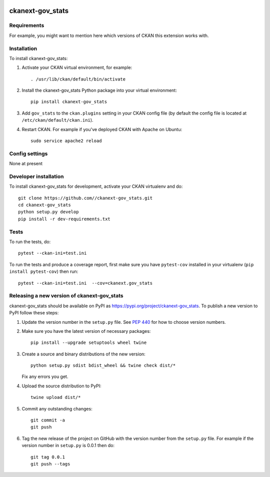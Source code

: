 .. You should enable this project on travis-ci.org and coveralls.io to make
   these badges work. The necessary Travis and Coverage config files have been
   generated for you.

.. image:: https://travis-ci.org//ckanext-gov_stats.svg?branch=master
    :target: https://travis-ci.org//ckanext-gov_stats

.. image:: https://coveralls.io/repos//ckanext-gov_stats/badge.svg
  :target: https://coveralls.io/r//ckanext-gov_stats

.. image:: https://img.shields.io/pypi/v/ckanext-gov_stats.svg
    :target: https://pypi.org/project/ckanext-gov_stats/
    :alt: Latest Version

.. image:: https://img.shields.io/pypi/pyversions/ckanext-gov_stats.svg
    :target: https://pypi.org/project/ckanext-gov_stats/
    :alt: Supported Python versions

.. image:: https://img.shields.io/pypi/status/ckanext-gov_stats.svg
    :target: https://pypi.org/project/ckanext-gov_stats/
    :alt: Development Status

.. image:: https://img.shields.io/pypi/l/ckanext-gov_stats.svg
    :target: https://pypi.org/project/ckanext-gov_stats/
    :alt: License

=============
ckanext-gov_stats
=============

.. Put a description of your extension here:
   What does it do? What features does it have?
   Consider including some screenshots or embedding a video!


------------
Requirements
------------

For example, you might want to mention here which versions of CKAN this
extension works with.


------------
Installation
------------

.. Add any additional install steps to the list below.
   For example installing any non-Python dependencies or adding any required
   config settings.

To install ckanext-gov_stats:

1. Activate your CKAN virtual environment, for example::

     . /usr/lib/ckan/default/bin/activate

2. Install the ckanext-gov_stats Python package into your virtual environment::

     pip install ckanext-gov_stats

3. Add ``gov_stats`` to the ``ckan.plugins`` setting in your CKAN
   config file (by default the config file is located at
   ``/etc/ckan/default/ckan.ini``).

4. Restart CKAN. For example if you've deployed CKAN with Apache on Ubuntu::

     sudo service apache2 reload


---------------
Config settings
---------------

None at present

.. Document any optional config settings here. For example::

.. # The minimum number of hours to wait before re-checking a resource
   # (optional, default: 24).
   ckanext.gov_stats.some_setting = some_default_value


----------------------
Developer installation
----------------------

To install ckanext-gov_stats for development, activate your CKAN virtualenv and
do::

    git clone https://github.com//ckanext-gov_stats.git
    cd ckanext-gov_stats
    python setup.py develop
    pip install -r dev-requirements.txt


-----
Tests
-----

To run the tests, do::

    pytest --ckan-ini=test.ini

To run the tests and produce a coverage report, first make sure you have
``pytest-cov`` installed in your virtualenv (``pip install pytest-cov``) then run::

    pytest --ckan-ini=test.ini  --cov=ckanext.gov_stats


----------------------------------------
Releasing a new version of ckanext-gov_stats
----------------------------------------

ckanext-gov_stats should be available on PyPI as https://pypi.org/project/ckanext-gov_stats.
To publish a new version to PyPI follow these steps:

1. Update the version number in the ``setup.py`` file.
   See `PEP 440 <http://legacy.python.org/dev/peps/pep-0440/#public-version-identifiers>`_
   for how to choose version numbers.

2. Make sure you have the latest version of necessary packages::

    pip install --upgrade setuptools wheel twine

3. Create a source and binary distributions of the new version::

       python setup.py sdist bdist_wheel && twine check dist/*

   Fix any errors you get.

4. Upload the source distribution to PyPI::

       twine upload dist/*

5. Commit any outstanding changes::

       git commit -a
       git push

6. Tag the new release of the project on GitHub with the version number from
   the ``setup.py`` file. For example if the version number in ``setup.py`` is
   0.0.1 then do::

       git tag 0.0.1
       git push --tags
